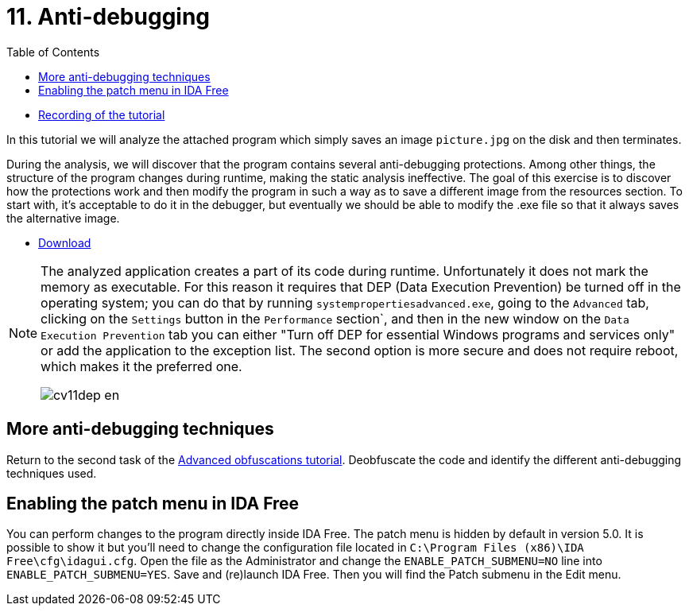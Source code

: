﻿
= 11. Anti-debugging
:imagesdir: ../../media/labs/11
:toc:

* link:https://kib-files.fit.cvut.cz/mi-rev/MIE-tutorial_11.mp4[Recording of the tutorial]

In this tutorial we will analyze the attached program which simply saves an image `picture.jpg` on the disk and then terminates.

During the analysis, we will discover that the program contains several anti-debugging protections. Among other things, the structure of the program changes during runtime, making the static analysis ineffective. The goal of this exercise is to discover how the protections work and then modify the program in such a way as to save a different image from the resources section. To start with, it's acceptable to do it in the debugger, but eventually we should be able to modify the .exe file so that it always saves the alternative image.

* link:{imagesdir}/cv11.zip[Download]

[NOTE]
====
The analyzed application creates a part of its code during runtime. Unfortunately it does not mark the memory as executable. For this reason it requires that DEP (Data Execution Prevention) be turned off in the operating system; you can do that by running `systempropertiesadvanced.exe`, going to the `Advanced` tab, clicking on the `Settings` button in the `Performance` section`, and then in the new window on the `Data Execution Prevention` tab you can either "Turn off DEP for essential Windows programs and services only" or add the application to the exception list. The second option is more secure and does not require reboot, which makes it the preferred one.

image::cv11dep-en.png[]
====

== More anti-debugging techniques

Return to the second task of the xref:lab09.adoc[Advanced obfuscations tutorial]. Deobfuscate the code and identify the different anti-debugging techniques used.

== Enabling the patch menu in IDA Free

You can perform changes to the program directly inside IDA Free. The patch menu is hidden by default in version 5.0. It is possible to show it but you'll need to change the configuration file located in `C:\Program Files (x86)\IDA Free\cfg\idagui.cfg`. Open the file as the Administrator and change the `ENABLE_PATCH_SUBMENU=NO` line into `ENABLE_PATCH_SUBMENU=YES`. Save and (re)launch IDA Free. Then you will find the Patch submenu in the Edit menu.
